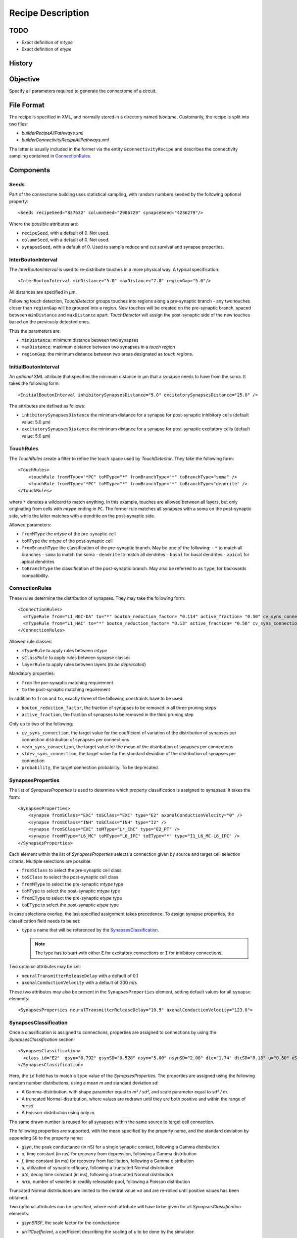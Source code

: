 .. _recipe:

Recipe Description
==================

.. highlight:: xml

TODO
----

- Exact definition of `mtype`
- Exact definition of `etype`

History
-------

Objective
---------

Specify all parameters required to generate the connectome of a circuit.

File Format
-----------

The recipe is specified in XML, and normally stored in a directory named
`bioname`.  Customarily, the recipe is split into two files:

- `builderRecipeAllPathways.xml`
- `builderConnectivityRecipeAllPathways.xml`

The latter is usually included in the former via the entity
``&connectivityRecipe`` and describes the connectivity sampling contained
in `ConnectionRules`_.

Components
----------

Seeds
~~~~~

Part of the connectome building uses statistical sampling, with random
numbers seeded by the following optional property::

    <Seeds recipeSeed="837632" columnSeed="2906729" synapseSeed="4236279"/>

Where the possible attributes are:

- ``recipeSeed``, with a default of 0. Not used.
- ``columnSeed``, with a default of 0. Not used.
- ``synapseSeed``, with a default of 0. Used to sample reduce and cut
  survival and synapse properties.

InterBoutonInterval
~~~~~~~~~~~~~~~~~~~

The `InterBoutonInterval` is used to re-distribute touches in a more
physical way. A typical specification::

    <InterBoutonInterval minDistance="5.0" maxDistance="7.0" regionGap="5.0"/>

All distances are specified in μm.

Following touch detection, `TouchDetector` groups touches into regions
along a pre-synaptic branch - any two touches closer than ``regionGap``
will be grouped into a region. New touches will be created on the
pre-synaptic branch, spaced between ``minDistance`` and ``maxDistance``
apart. `TouchDetector` will assign the post-synaptic side of the new
touches based on the previously detected ones.

Thus the parameters are:

- ``minDistance``: minimum distance between two synapses
- ``maxDistance``: maximum distance between two synapses in a `touch
  region`
- ``regionGap``: the minimum distance between two areas designated as
  `touch regions`.

InitialBoutonInterval
~~~~~~~~~~~~~~~~~~~~~

An *optional* XML attribute that specifies the minimum distance in μm that a
synapse needs to have from the soma. It takes the following form::

    <InitialBoutonInterval inhibitorySynapsesDistance="5.0" excitatorySynapsesDistance="25.0" />

The attributes are defined as follows:

- ``inhibitorySynapsesDistance`` the minimum distance for a synapse for
  post-synaptic inhibitory cells (default value: 5.0 μm)
- ``excitatorySynapsesDistance`` the minimum distance for a synapse for
  post-synaptic excitatory cells (default value: 5.0 μm)


TouchRules
~~~~~~~~~~

The `TouchRules` create a filter to refine the touch space used by
`TouchDetector`. They take the following form::

    <TouchRules>
        <touchRule fromMType="*PC" toMType="*" fromBranchType="*" toBranchType="soma" />
        <touchRule fromMType="*PC" toMType="*" fromBranchType="*" toBranchType="dendrite" />
    </TouchRules>

where ``*`` denotes a wildcard to match anything. In this example, touches
are allowed between all layers, but only originating from cells with
`mtype` ending in ``PC``. The former rule matches all synapses with a soma
on the post-synaptic side, while the latter matches with a dendrite on the
post-synaptic side.

Allowed parameters:

- ``fromMType`` the `mtype` of the pre-synaptic cell
- ``toMType`` the `mtype` of the post-synaptic cell
- ``fromBranchType`` the classification of the pre-synaptic branch. May be one of
  the following:
  - ``*`` to match all branches
  - ``soma`` to match the soma
  - ``dendrite`` to match all dendrites
  - ``basal`` for basal dendrites
  - ``apical`` for apical dendrites
- ``toBranchType`` the classification of the post-synaptic branch. May
  also be referred to as ``type``, for backwards compatibility.

ConnectionRules
~~~~~~~~~~~~~~~

These rules determine the distribution of synapses. They may take the
following form::

    <ConnectionRules>
      <mTypeRule from="L1_NGC-DA" to="*" bouton_reduction_factor= "0.114" active_fraction= "0.50" cv_syns_connection= "0.25" />
      <mTypeRule from="L1_HAC" to="*" bouton_reduction_factor= "0.13" active_fraction= "0.50" cv_syns_connection= "0.25" />
    </ConnectionRules>

Allowed rule classes:

- ``mTypeRule`` to apply rules between `mtype`
- ``sClassRule`` to apply rules between synapse classes
- ``layerRule`` to apply rules between layers (*to be deprecated*)

Mandatory properties:

- ``from`` the pre-synaptic matching requirement
- ``to`` the post-synaptic matching requirement

In addition to ``from`` and ``to``, exactly three of the following
constraints have to be used:

- ``bouton_reduction_factor``, the fraction of synapses to be removed in
  all three pruning steps
- ``active_fraction``, the fraction of synapses to be removed in the third
  pruning step

Only up to two of the following:

- ``cv_syns_connection``, the target value for the coefficient of
  variation of the distribution of synapses per connection distribution of
  synapses per connections
- ``mean_syns_connection``, the target value for the mean of the
  distribution of synapses per connections
- ``stdev_syns_connection``, the target value for the standard deviation
  of the distribution of synapses per connection
- ``probability``, the target connection probability. To be deprecated.

SynapsesProperties
~~~~~~~~~~~~~~~~~~

The list of `SynapsesProperties` is used to determine which property
classification is assigned to synapses. It takes the form::

    <SynapsesProperties>
        <synapse fromSClass="EXC" toSClass="EXC" type="E2" axonalConductionVelocity="0" />
        <synapse fromSClass="INH" toSClass="INH" type="I2" />
        <synapse fromSClass="EXC" toMType="L*_ChC" type="E2_PT" />
        <synapse fromMType="L6_MC" toMType="L6_IPC" toEType="*" type="I1_L6_MC-L6_IPC" />
    </SynapsesProperties>

Each element within the list of `SynapsesProperties` selects a connection
given by source and target cell selection criteria. Multiple selections are
possible:

- ``fromSClass`` to select the pre-synaptic cell class
- ``toSClass`` to select the post-synaptic cell class
- ``fromMType`` to select the pre-synaptic `mtype` type
- ``toMType`` to select the post-synaptic `mtype` type
- ``fromEType`` to select the pre-synaptic `etype` type
- ``toEType`` to select the post-synaptic `etype` type

In case selections overlap, the last specified assignment takes precedence.
To assign synapse properties, the classification field needs to be set:

- ``type`` a name that will be referenced by the
  `SynapsesClassification`_.

  .. note::

     The type has to start with either ``E`` for excitatory connections or
     ``I`` for inhibitory connections.

Two optional attributes may be set:

- ``neuralTransmitterReleaseDelay`` with a default of 0.1
- ``axonalConductionVelocity`` with a default of 300 m/s

These two attributes may also be present in the ``SynapsesProperties``
element, setting default values for all ``synapse`` elements::

    <SynapsesProperties neuralTransmitterReleaseDelay="10.5" axonalConductionVelocity="123.0">

.. _recipe_properties:

SynapsesClassification
~~~~~~~~~~~~~~~~~~~~~~

Once a classification is assigned to connections, properties are assigned
to connections by using the `SynapsesClassification` section::

    <SynapsesClassification>
      <class id="E2"  gsyn="0.792" gsynSD="0.528" nsyn="5.00" nsynSD="2.00" dtc="1.74" dtcSD="0.18" u="0.50" uSD="0.02" d="671" dSD="17" f="017" fSD="5" nrrp="1" />
    </SynapsesClassification>

Here, the ``id`` field has to match a ``type`` value of the
`SynapsesProperties`. The properties are assigned using the following
random number distributions, using a mean `m` and standard deviation `sd`:

- A Gamma-distribution, with shape parameter equal to `m² / sd²`, and
  scale parameter equal to `sd² / m`.
- A truncated Normal-distribution, where values are redrawn until they are
  both positive and within the range of `m±sd`.
- A Poisson-distribution using only `m`.

The same drawn number is reused for all synapses within the same source to
target cell connection.

The following properties are supported, with the mean specified by the
property name, and the standard deviation by appending ``SD`` to the
property name:

- `gsyn`, the peak conductance (in nS) for a single synaptic contact, following a Gamma distribution
- `d`, time constant (in ms) for recovery from depression, following a Gamma distribution
- `f`, time constant (in ms) for recovery from facilitation, following a Gamma distribution
- `u`, utilization of synaptic efficacy, following a truncated Normal distribution
- `dtc`, decay time constant (in ms), following a truncated Normal distribution
- `nrrp`, number of vesicles in readily releasable pool, following a Poisson distribution

Truncated Normal distributions are limited to the central value ±σ and are
re-rolled until positive values has been obtained.

Two optional attributes can be specified, where each attribute will have to
be given for all `SynapsesClassification` elements:

- `gsynSRSF`, the scale factor for the conductance
- `uHillCoefficient`, a coefficient describing the scaling of `u` to be
  done by the simulator:

  .. math::

     u_\text{final} = u \cdot y \cdot \frac{ca^4}{u_\text{Hill}^4 + ca^4}

  where :math:`ca` denotes the simulated calcium concentration in
  millimolar and :math:`y` a scalar such that at
  :math:`ca = 2.0:\ u_\text{final} = u`. (Markram et al., 2015)

These attributes will be copied for each synapse corresponding to its
classification.  If they are not specified, no corresponding columns will
be created in the output.

SynapsesReposition
~~~~~~~~~~~~~~~~~~

The `SynapsesReposition` section allows to shift the post-synaptic side of
touches, e.g., for chandelier cells from the soma to the first axon
section::

    <SynapsesReposition>
        <shift fromMType="L*_CHC" toMType="*" type="AIS"/>
        <shift fromMType="SP_AA" toMType="*" type="AIS"/>
    </SynapsesReposition>

Allowed properties are:

- ``fromMType`` to select the pre-synaptic cell `mtype`
- ``toMType`` to select the post-synaptic cell `mtype`
- ``type`` for the kind of shift. Currently only ``AIS`` for shifts to the
  first axon section from the soma is supported.

Consumers and invocation order
------------------------------

- TouchDetector. Uses the following parts:
   - `StructuralType` or any other entity with the attributes
       - `id` to describe the `mtype`
       - `spineLength` given in μm to increase the overlap detection
         radius for both basal and apical dendrites
   - `InterBoutonInterval`_
- Spykfunc. Uses the following parts:
   - `Seeds`_
   - `InitialBoutonInterval`_, used by the `BoutonDistance` filter
   - `TouchRules`_, used by the similarly named filter (functional execution only)
   - `ConnectionRules`_, used by the filter `ReduceAndCut` (functional execution only)
   - `SynapsesProperties`_, used to assign synapses classification
   - `SynapsesClassification`_, used to assign synapses properties
   - `SynapsesReposition`_, used to shift post-synaptic segments away from
     the soma
